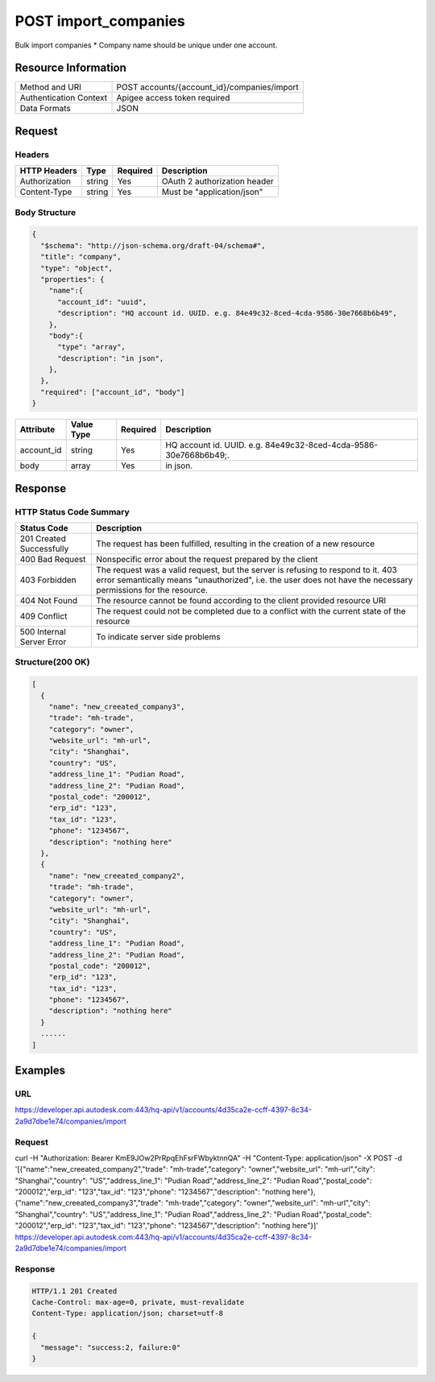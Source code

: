 ###############################
POST import_companies
###############################

Bulk import companies
* Company name should be unique under one account.

**********************
Resource Information
**********************

==========================   ============================================================
Method and URI               POST accounts/{account_id}/companies/import
Authentication Context       Apigee access token required
Data Formats                 JSON
==========================   ============================================================

***************
Request
***************

Headers
===============
================  =========  ========= ===========================================
HTTP Headers      Type       Required  Description
================  =========  ========= ===========================================
Authorization      string    Yes       OAuth 2 authorization header
Content-Type       string    Yes       Must be "application/json"
================  =========  ========= ===========================================

Body Structure
================

.. code-block:: json

  {
    "$schema": "http://json-schema.org/draft-04/schema#",
    "title": "company",
    "type": "object",
    "properties": {
      "name":{
        "account_id": "uuid",
        "description": "HQ account id. UUID. e.g. 84e49c32-8ced-4cda-9586-30e7668b6b49",
      }, 
      "body":{
        "type": "array",
        "description": "in json",
      },
    },
    "required": ["account_id", "body"]
  }

=====================  ===========  ========= ===========================================
Attribute              Value Type   Required  Description
=====================  ===========  ========= ===========================================
account_id             string       Yes       HQ account id. UUID. e.g. 84e49c32-8ced-4cda-9586-30e7668b6b49;. 
body                   array        Yes       in json. 
=====================  ===========  ========= ===========================================

********
Response
********

HTTP Status Code Summary
==========================

==========================  ====================================
Status Code                 Description      
==========================  ====================================
201 Created Successfully    The request has been fulfilled, resulting in the creation of a new resource
400 Bad Request             Nonspecific error about the request prepared by the client
403 Forbidden               The request was a valid request, but the server is refusing to respond to it. 403 error semantically means "unauthorized", i.e. the user does not have the necessary permissions for the resource.
404 Not Found               The resource cannot be found according to the client provided resource URI
409 Conflict                The request could not be completed due to a conflict with the current state of the resource
500 Internal Server Error   To indicate server side problems
==========================  ====================================

Structure(200 OK)
====================

.. code-block:: json

  [
    {
      "name": "new_creeated_company3",
      "trade": "mh-trade",
      "category": "owner",
      "website_url": "mh-url",
      "city": "Shanghai",
      "country": "US",
      "address_line_1": "Pudian Road",
      "address_line_2": "Pudian Road",
      "postal_code": "200012",
      "erp_id": "123",
      "tax_id": "123",
      "phone": "1234567",
      "description": "nothing here"
    },
    {
      "name": "new_creeated_company2",
      "trade": "mh-trade",
      "category": "owner",
      "website_url": "mh-url",
      "city": "Shanghai",
      "country": "US",
      "address_line_1": "Pudian Road",
      "address_line_2": "Pudian Road",
      "postal_code": "200012",
      "erp_id": "123",
      "tax_id": "123",
      "phone": "1234567",
      "description": "nothing here"
    }
    ......
  ]

********
Examples
********

URL 
=====

https://developer.api.autodesk.com:443/hq-api/v1/accounts/4d35ca2e-ccff-4397-8c34-2a9d7dbe1e74/companies/import

Request
=========

curl -H "Authorization: Bearer KmE9JOw2PrRpqEhFsrFWbyktnnQA" -H "Content-Type: application/json" -X POST -d '[{"name":"new_creeated_company2","trade": "mh-trade","category": "owner","website_url": "mh-url","city": "Shanghai","country": "US","address_line_1": "Pudian Road","address_line_2": "Pudian Road","postal_code": "200012","erp_id": "123","tax_id": "123","phone": "1234567","description": "nothing here"},{"name":"new_creeated_company3","trade": "mh-trade","category": "owner","website_url": "mh-url","city": "Shanghai","country": "US","address_line_1": "Pudian Road","address_line_2": "Pudian Road","postal_code": "200012","erp_id": "123","tax_id": "123","phone": "1234567","description": "nothing here"}]' https://developer.api.autodesk.com:443/hq-api/v1/accounts/4d35ca2e-ccff-4397-8c34-2a9d7dbe1e74/companies/import

Response 
==========

.. code-block:: json

  HTTP/1.1 201 Created
  Cache-Control: max-age=0, private, must-revalidate
  Content-Type: application/json; charset=utf-8

  {
    "message": "success:2, failure:0"
  }
